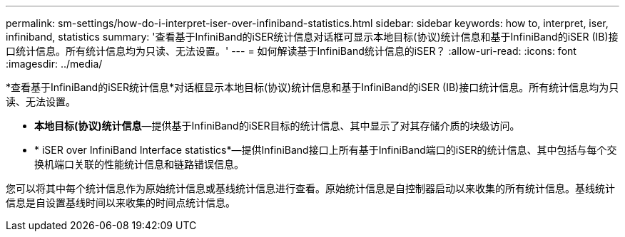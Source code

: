 ---
permalink: sm-settings/how-do-i-interpret-iser-over-infiniband-statistics.html 
sidebar: sidebar 
keywords: how to, interpret, iser, infiniband, statistics 
summary: '查看基于InfiniBand的iSER统计信息对话框可显示本地目标(协议)统计信息和基于InfiniBand的iSER (IB)接口统计信息。所有统计信息均为只读、无法设置。' 
---
= 如何解读基于InfiniBand统计信息的iSER？
:allow-uri-read: 
:icons: font
:imagesdir: ../media/


[role="lead"]
*查看基于InfiniBand的iSER统计信息*对话框显示本地目标(协议)统计信息和基于InfiniBand的iSER (IB)接口统计信息。所有统计信息均为只读、无法设置。

* *本地目标(协议)统计信息*—提供基于InfiniBand的iSER目标的统计信息、其中显示了对其存储介质的块级访问。
* * iSER over InfiniBand Interface statistics*—提供InfiniBand接口上所有基于InfiniBand端口的iSER的统计信息、其中包括与每个交换机端口关联的性能统计信息和链路错误信息。


您可以将其中每个统计信息作为原始统计信息或基线统计信息进行查看。原始统计信息是自控制器启动以来收集的所有统计信息。基线统计信息是自设置基线时间以来收集的时间点统计信息。
